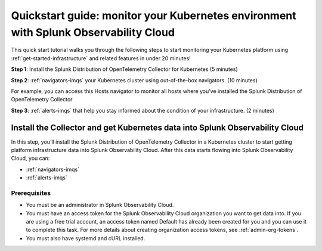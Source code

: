 .. _k8s-quickstart-guide:

*********************************************************************************************
Quickstart guide: monitor your Kubernetes environment with Splunk Observability Cloud
*********************************************************************************************

This quick start tutorial walks you through the following steps to start monitoring your Kubernetes platform using :ref:`get-started-infrastructure` and related features in under 20 minutes!

:strong:`Step 1`: Install the Splunk Distribution of OpenTelemetry Collector for Kubernetes  (5 minutes)

:strong:`Step 2`: :ref:`navigators-imqs` your Kubernetes cluster using out-of-the-box navigators. (10 minutes)

For example, you can access this Hosts navigator to monitor all hosts where you’ve installed the Splunk Distribution of OpenTelemetry Collector

:strong:`Step 3`: :ref:`alerts-imqs` that help you stay informed about the condition of your infrastructure. (2 minutes)

.. _install-collector-for-k8s:

Install the Collector and get Kubernetes data into Splunk Observability Cloud
======================================================================================

In this step, you’ll install the Splunk Distribution of OpenTelemetry Collector in a Kubernetes cluster to start getting platform infrastructure data into Splunk Observability Cloud.
After this data starts flowing into Splunk Observability Cloud, you can:

* :ref:`navigators-imqs`
* :ref:`alerts-imqs`

Prerequisites
---------------------------------------

* You must be an administrator in Splunk Observability Cloud.
* You must have an access token for the Splunk Observability Cloud organization you want to get data into. If you are using a free trial account, an access token named Default has already been created for you and you can use it to complete this task. 
  For more details about creating organization access tokens, see :ref:`admin-org-tokens`.
* You must also have systemd and cURL installed.

